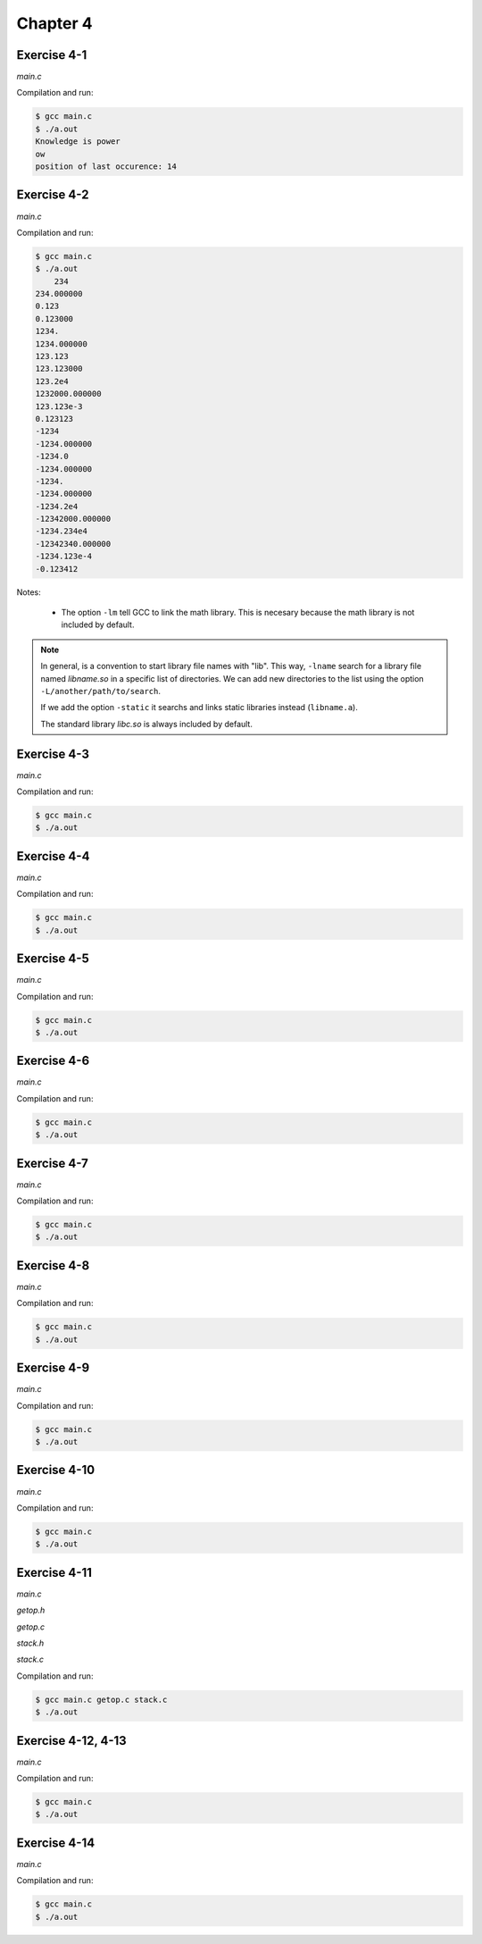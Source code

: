 Chapter 4
=========

Exercise 4-1
------------
*main.c*

.. literalinclude :: ../../solutions/chapter_4/exercise-4_01/main.c
    :language: c
    :tab-width: 4

Compilation and run:

.. code-block :: console

    $ gcc main.c
    $ ./a.out
    Knowledge is power
    ow
    position of last occurence: 14

Exercise 4-2
------------
*main.c*

.. literalinclude :: ../../solutions/chapter_4/exercise-4_02/main.c
    :language: c
    :tab-width: 4

Compilation and run:

.. code-block :: console

    $ gcc main.c
    $ ./a.out
	234
    234.000000
    0.123
    0.123000
    1234.
    1234.000000
    123.123
    123.123000
    123.2e4
    1232000.000000
    123.123e-3
    0.123123
    -1234    
    -1234.000000
    -1234.0
    -1234.000000
    -1234.
    -1234.000000
    -1234.2e4
    -12342000.000000
    -1234.234e4
    -12342340.000000
    -1234.123e-4
    -0.123412

Notes:

    * The option ``-lm`` tell GCC to link the math library. 
      This is necesary because the math library is not included
      by default. 
   
.. note:: 
    
    In general, is a convention to start library file names
    with "lib". This way, ``-lname`` search
    for a library file named *libname.so* in a specific 
    list of directories.  We can add new directories to the list
    using the option ``-L/another/path/to/search``. 

    If we add the option ``-static`` it searchs and links 
    static libraries instead (``libname.a``).  

    The standard library *libc.so* is always included by default.

.. todo: warn about:
    - function declaration of wrong types in different files 
      (solved by relying on appropiate header files)
    - implicit function declaration
      (solved by compiler - it issued a warning)
    - declaration without expliciting the argument types 
      (solved by using always void when there are no arguments) 


Exercise 4-3
------------
*main.c*

.. literalinclude :: ../../solutions/chapter_4/exercise-4_03/main.c
    :language: c
    :tab-width: 4

Compilation and run:

.. code-block :: console

    $ gcc main.c
    $ ./a.out

Exercise 4-4
------------
*main.c*

.. literalinclude :: ../../solutions/chapter_4/exercise-4_04/main.c
    :language: c
    :tab-width: 4

Compilation and run:

.. code-block :: console

    $ gcc main.c
    $ ./a.out



Exercise 4-5
------------
*main.c*

.. literalinclude :: ../../solutions/chapter_4/exercise-4_05/main.c
    :language: c
    :tab-width: 4

Compilation and run:

.. code-block :: console

    $ gcc main.c
    $ ./a.out



Exercise 4-6
------------
*main.c*

.. literalinclude :: ../../solutions/chapter_4/exercise-4_06/main.c
    :language: c
    :tab-width: 4

Compilation and run:

.. code-block :: console

    $ gcc main.c
    $ ./a.out



Exercise 4-7
------------
*main.c*

.. literalinclude :: ../../solutions/chapter_4/exercise-4_02/main.c
    :language: c
    :tab-width: 4

Compilation and run:

.. code-block :: console

    $ gcc main.c
    $ ./a.out



Exercise 4-8
------------
*main.c*

.. literalinclude :: ../../solutions/chapter_4/exercise-4_08/main.c
    :language: c
    :tab-width: 4

Compilation and run:

.. code-block :: console

    $ gcc main.c
    $ ./a.out



Exercise 4-9
------------
*main.c*

.. literalinclude :: ../../solutions/chapter_4/exercise-4_09/main.c
    :language: c
    :tab-width: 4

Compilation and run:

.. code-block :: console

    $ gcc main.c
    $ ./a.out



Exercise 4-10
-------------
*main.c*

.. literalinclude :: ../../solutions/chapter_4/exercise-4_10/main.c
    :language: c
    :tab-width: 4

Compilation and run:

.. code-block :: console

    $ gcc main.c
    $ ./a.out

Exercise 4-11
-------------
*main.c*

.. literalinclude :: ../../solutions/chapter_4/exercise-4_11/main.c
    :language: c
    :tab-width: 4


*getop.h*

.. literalinclude :: ../../solutions/chapter_4/exercise-4_11/getop.h
    :language: c
    :tab-width: 4

*getop.c*

.. literalinclude :: ../../solutions/chapter_4/exercise-4_11/getop.c
    :language: c
    :tab-width: 4

*stack.h*

.. literalinclude :: ../../solutions/chapter_4/exercise-4_11/stack.h
    :language: c
    :tab-width: 4

*stack.c*

.. literalinclude :: ../../solutions/chapter_4/exercise-4_11/stack.c
    :language: c
    :tab-width: 4





Compilation and run:

.. code-block :: console

    $ gcc main.c getop.c stack.c
    $ ./a.out



Exercise 4-12, 4-13
-------------------
*main.c*

.. literalinclude :: ../../solutions/chapter_4/exercise-4_12_13/main.c
    :language: c
    :tab-width: 4

Compilation and run:

.. code-block :: console

    $ gcc main.c
    $ ./a.out



Exercise 4-14
-------------
*main.c*

.. literalinclude :: ../../solutions/chapter_4/exercise-4_14/main.c
    :language: c
    :tab-width: 4

Compilation and run:

.. code-block :: console

    $ gcc main.c
    $ ./a.out

